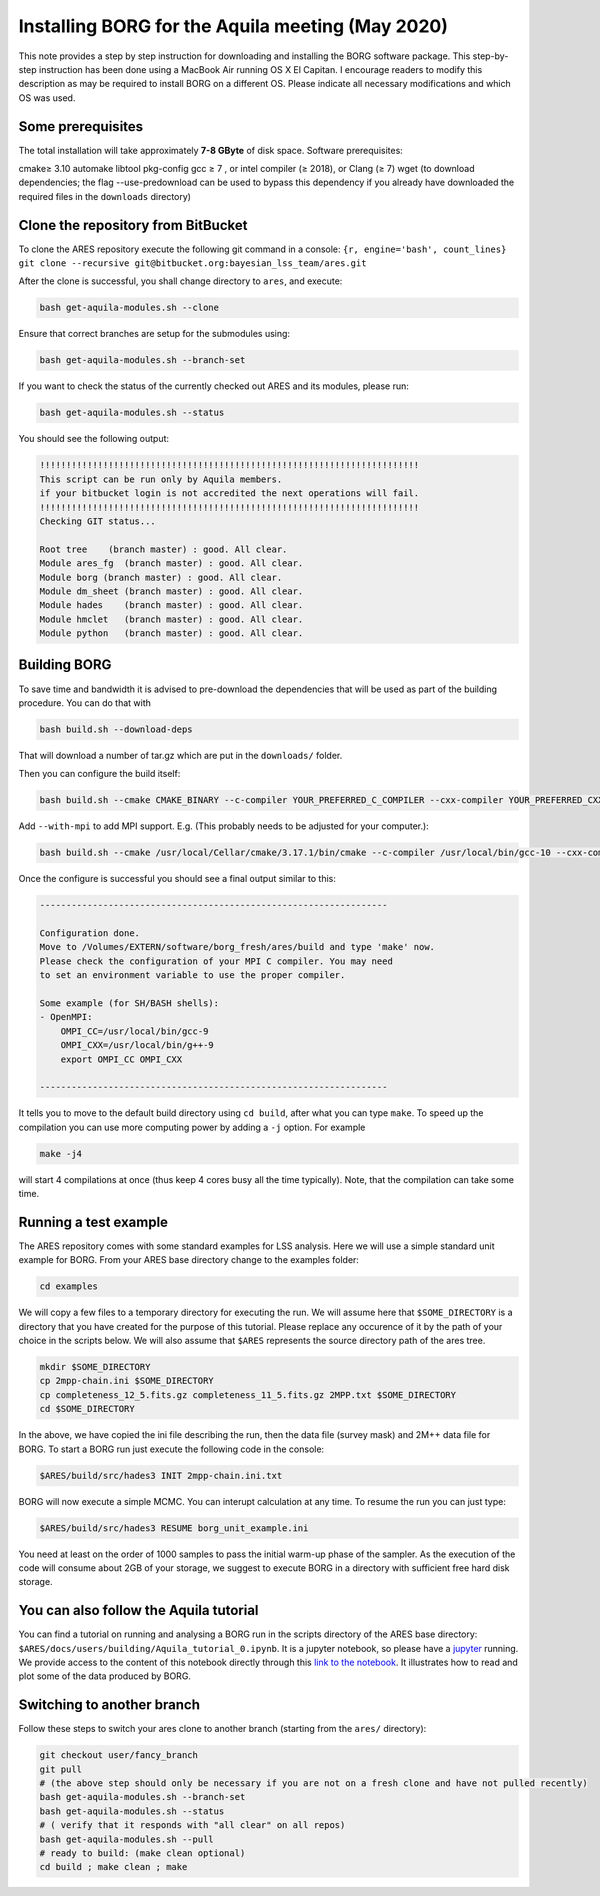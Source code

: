 Installing BORG for the Aquila meeting (May 2020)
=================================================

This note provides a step by step instruction for downloading and
installing the BORG software package. This step-by-step instruction has
been done using a MacBook Air running OS X El Capitan. I encourage
readers to modify this description as may be required to install BORG on
a different OS. Please indicate all necessary modifications and which OS
was used.

Some prerequisites
------------------

The total installation will take approximately **7-8 GByte** of disk
space. Software prerequisites:

cmake≥ 3.10 automake libtool pkg-config gcc ≥ 7 , or intel compiler (≥
2018), or Clang (≥ 7) wget (to download dependencies; the flag
--use-predownload can be used to bypass this dependency if you already
have downloaded the required files in the ``downloads`` directory)

Clone the repository from BitBucket
-----------------------------------

To clone the ARES repository execute the following git command in a
console:
``{r, engine='bash', count_lines} git clone --recursive git@bitbucket.org:bayesian_lss_team/ares.git``

After the clone is successful, you shall change directory to ``ares``,
and execute:

.. code:: bash

    bash get-aquila-modules.sh --clone

Ensure that correct branches are setup for the submodules using:

.. code:: bash

    bash get-aquila-modules.sh --branch-set

If you want to check the status of the currently checked out ARES and
its modules, please run:

.. code:: bash

    bash get-aquila-modules.sh --status

You should see the following output:

.. code:: text

    !!!!!!!!!!!!!!!!!!!!!!!!!!!!!!!!!!!!!!!!!!!!!!!!!!!!!!!!!!!!!!!!!!!!!!!!
    This script can be run only by Aquila members.
    if your bitbucket login is not accredited the next operations will fail.
    !!!!!!!!!!!!!!!!!!!!!!!!!!!!!!!!!!!!!!!!!!!!!!!!!!!!!!!!!!!!!!!!!!!!!!!!
    Checking GIT status...

    Root tree    (branch master) : good. All clear.
    Module ares_fg  (branch master) : good. All clear.
    Module borg (branch master) : good. All clear.
    Module dm_sheet (branch master) : good. All clear.
    Module hades    (branch master) : good. All clear.
    Module hmclet   (branch master) : good. All clear.
    Module python   (branch master) : good. All clear.

Building BORG
-------------

To save time and bandwidth it is advised to pre-download the
dependencies that will be used as part of the building procedure. You
can do that with

.. code:: bash

    bash build.sh --download-deps

That will download a number of tar.gz which are put in the
``downloads/`` folder.

Then you can configure the build itself:

.. code:: bash

    bash build.sh --cmake CMAKE_BINARY --c-compiler YOUR_PREFERRED_C_COMPILER --cxx-compiler YOUR_PREFERRED_CXX_COMPILER --use-predownload

Add ``--with-mpi`` to add MPI support. E.g. (This probably needs to be
adjusted for your computer.):

.. code:: bash

    bash build.sh --cmake /usr/local/Cellar/cmake/3.17.1/bin/cmake --c-compiler /usr/local/bin/gcc-10 --cxx-compiler /usr/local/bin/g++-10 --use-predownload

Once the configure is successful you should see a final output similar
to this:

.. code:: text

    ------------------------------------------------------------------

    Configuration done.
    Move to /Volumes/EXTERN/software/borg_fresh/ares/build and type 'make' now.
    Please check the configuration of your MPI C compiler. You may need
    to set an environment variable to use the proper compiler.

    Some example (for SH/BASH shells):
    - OpenMPI:
        OMPI_CC=/usr/local/bin/gcc-9
        OMPI_CXX=/usr/local/bin/g++-9
        export OMPI_CC OMPI_CXX

    ------------------------------------------------------------------

It tells you to move to the default build directory using ``cd build``,
after what you can type ``make``. To speed up the compilation you can
use more computing power by adding a ``-j`` option. For example

.. code:: bash

    make -j4

will start 4 compilations at once (thus keep 4 cores busy all the time
typically). Note, that the compilation can take some time.

Running a test example
----------------------

The ARES repository comes with some standard examples for LSS analysis.
Here we will use a simple standard unit example for BORG. From your ARES
base directory change to the examples folder:

.. code:: bash

    cd examples

We will copy a few files to a temporary directory for executing the run. We
will assume here that ``$SOME_DIRECTORY`` is a directory that you have created
for the purpose of this tutorial. Please replace any occurence of it by the
path of your choice in the scripts below. We will also assume that ``$ARES``
represents the source directory path of the ares tree.

.. code:: bash

   mkdir $SOME_DIRECTORY
   cp 2mpp-chain.ini $SOME_DIRECTORY
   cp completeness_12_5.fits.gz completeness_11_5.fits.gz 2MPP.txt $SOME_DIRECTORY
   cd $SOME_DIRECTORY

In the above, we have copied the ini file describing the run, then the data
file (survey mask) and 2M++ data file for BORG.  To start a BORG run just
execute the following code in the console:

.. code:: bash

    $ARES/build/src/hades3 INIT 2mpp-chain.ini.txt

BORG will now execute a simple MCMC. You can interupt calculation at any
time. To resume the run you can just type:

.. code:: bash

    $ARES/build/src/hades3 RESUME borg_unit_example.ini

You need at least on the order of 1000 samples to pass the initial
warm-up phase of the sampler. As the execution of the code will consume
about 2GB of your storage, we suggest to execute BORG in a directory
with sufficient free hard disk storage.

You can also follow the Aquila tutorial
---------------------------------------

You can find a tutorial on running and analysing a BORG run in the scripts
directory of the ARES base directory:
``$ARES/docs/users/building/Aquila_tutorial_0.ipynb``. It is a jupyter
notebook, so please have a `jupyter <https://jupyter.org>`_ running. We
provide access to the content of this notebook directly through this `link to the notebook <building/Aquila_tutorial_0.ipynb>`_.
It illustrates how to read and
plot some of the data produced by BORG.

Switching to another branch
---------------------------

Follow these steps to switch your ares clone to another branch (starting
from the ``ares/`` directory):

.. code:: bash

    git checkout user/fancy_branch
    git pull
    # (the above step should only be necessary if you are not on a fresh clone and have not pulled recently)
    bash get-aquila-modules.sh --branch-set
    bash get-aquila-modules.sh --status
    # ( verify that it responds with "all clear" on all repos)
    bash get-aquila-modules.sh --pull
    # ready to build: (make clean optional)
    cd build ; make clean ; make
